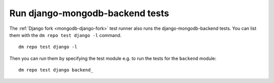 Run django-mongodb-backend tests
--------------------------------

The :ref:`Django fork <mongodb-django-fork>` test runner also runs
the django-mongodb-backend tests. You can list them with the
``dm repo test django -l`` command.

::

    dm repo test django -l

.. image:: ../_static/images/django-mongodb-backend.png

Then you can run them by specifying the test module e.g. to run
the tests for the ``backend`` module::

    dm repo test django backend_

.. image:: ../_static/images/django-mongodb-backend2.png

